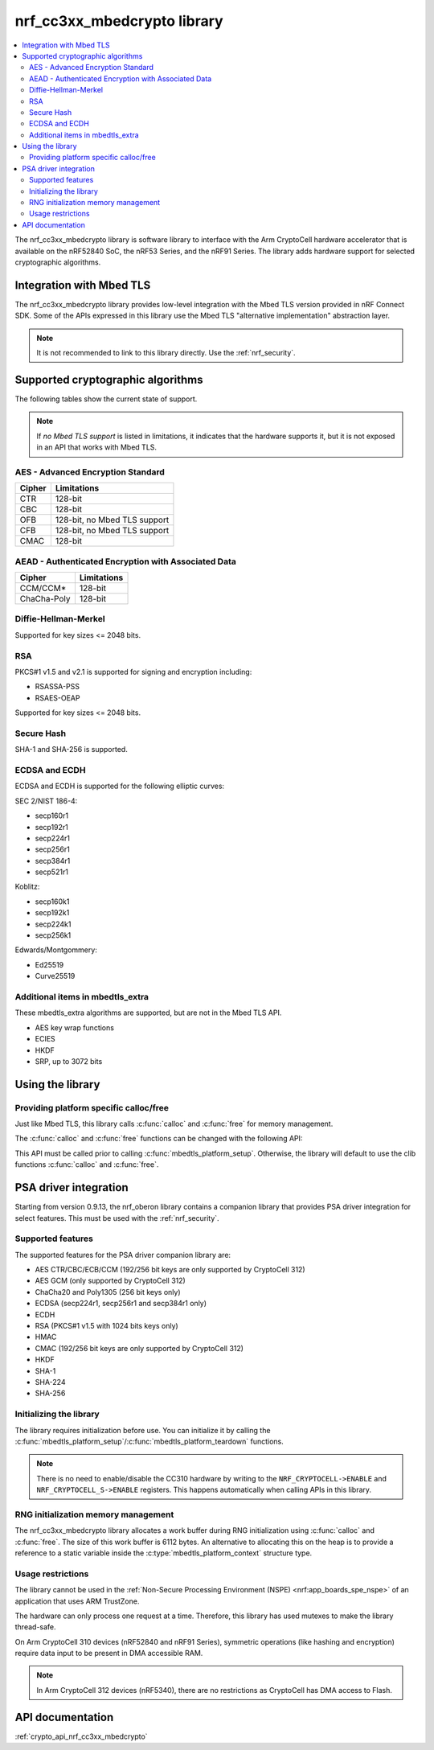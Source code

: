 .. _nrf_cc310_mbedcrypto_readme:
.. _nrf_cc3xx_mbedcrypto_readme:

nrf_cc3xx_mbedcrypto library
############################

.. contents::
   :local:
   :depth: 2

The nrf_cc3xx_mbedcrypto library is software library to interface with the Arm CryptoCell hardware accelerator that is available on the nRF52840 SoC, the nRF53 Series, and the nRF91 Series.
The library adds hardware support for selected cryptographic algorithms.

Integration with Mbed TLS
=========================
The nrf_cc3xx_mbedcrypto library provides low-level integration with the Mbed TLS version provided in nRF Connect SDK.
Some of the APIs expressed in this library use the Mbed TLS "alternative implementation" abstraction layer.

.. note::
   It is not recommended to link to this library directly. Use the :ref:`nrf_security`.


Supported cryptographic algorithms
==================================

The following tables show the current state of support.

.. note::
   If `no Mbed TLS support` is listed in limitations, it indicates that the hardware supports it, but it is not exposed in an API that works with Mbed TLS.


AES - Advanced Encryption Standard
----------------------------------
+-----------------------+-------------------------------+
| Cipher                | Limitations                   |
+=======================+===============================+
| CTR                   | 128-bit                       |
+-----------------------+-------------------------------+
| CBC                   | 128-bit                       |
+-----------------------+-------------------------------+
| OFB                   | 128-bit, no Mbed TLS support  |
+-----------------------+-------------------------------+
| CFB                   | 128-bit, no Mbed TLS support  |
+-----------------------+-------------------------------+
| CMAC                  | 128-bit                       |
+-----------------------+-------------------------------+


AEAD - Authenticated Encryption with Associated Data
----------------------------------------------------
+-----------------------+-------------------------------+
| Cipher                | Limitations                   |
+=======================+===============================+
| CCM/CCM*              | 128-bit                       |
+-----------------------+-------------------------------+
| ChaCha-Poly           | 128-bit                       |
+-----------------------+-------------------------------+

Diffie-Hellman-Merkel
---------------------
Supported for key sizes <= 2048 bits.

RSA
---
PKCS#1 v1.5 and v2.1 is supported for signing and encryption including:

* RSASSA-PSS
* RSAES-OEAP

Supported for key sizes <= 2048 bits.

Secure Hash
-----------
SHA-1 and SHA-256 is supported.

ECDSA and ECDH
--------------
ECDSA and ECDH is supported for the following elliptic curves:

SEC 2/NIST 186-4:

* secp160r1
* secp192r1
* secp224r1
* secp256r1
* secp384r1
* secp521r1

Koblitz:

* secp160k1
* secp192k1
* secp224k1
* secp256k1

Edwards/Montgommery:

* Ed25519
* Curve25519

Additional items in mbedtls_extra
---------------------------------

These mbedtls_extra algorithms are supported, but are not in the Mbed TLS API.

* AES key wrap functions
* ECIES
* HKDF
* SRP, up to 3072 bits

Using the library
=================

Providing platform specific calloc/free
---------------------------------------
Just like Mbed TLS, this library calls :c:func:`calloc` and :c:func:`free` for memory management.

The :c:func:`calloc` and :c:func:`free` functions can be changed with the following API:

.. code-block:: c
    :caption: Setting custom calloc/free

    int ret;

    ret = mbedtls_platform_set_calloc_free(calloc_fn, free_fn);
    if (ret != 0) {
            /* Failed to set the alternative calloc/free */
            return ret;
    }

This API must be called prior to calling :c:func:`mbedtls_platform_setup`.
Otherwise, the library will default to use the clib functions :c:func:`calloc` and :c:func:`free`.

PSA driver integration
======================
Starting from version 0.9.13, the nrf_oberon library contains a companion library that provides PSA driver integration for select features.
This must be used with the :ref:`nrf_security`.

Supported features
------------------
The supported features for the PSA driver companion library are:

* AES CTR/CBC/ECB/CCM (192/256 bit keys are only supported by CryptoCell 312)
* AES GCM (only supported by CryptoCell 312)
* ChaCha20 and Poly1305 (256 bit keys only)
* ECDSA (secp224r1, secp256r1 and secp384r1 only)
* ECDH
* RSA (PKCS#1 v1.5 with 1024 bits keys only)
* HMAC
* CMAC (192/256 bit keys are only supported by CryptoCell 312)
* HKDF
* SHA-1
* SHA-224
* SHA-256

Initializing the library
------------------------
The library requires initialization before use.
You can initialize it by calling the :c:func:`mbedtls_platform_setup`/:c:func:`mbedtls_platform_teardown` functions.

.. code-block:: c
    :caption: Initializing the library

    int ret;
    static mbedtls_platform_context platform_context = {0};

    ret = mbedtls_platform_setup(&platform_context);
    if (ret != 0) {
            /* Failed to initialize nrf_cc3xx_mbedcrypto platform */
            return ret,
    }

.. note::
   There is no need to enable/disable the CC310 hardware by writing to the ``NRF_CRYPTOCELL->ENABLE`` and ``NRF_CRYPTOCELL_S->ENABLE`` registers.
   This happens automatically when calling APIs in this library.

RNG initialization memory management
------------------------------------

The nrf_cc3xx_mbedcrypto library allocates a work buffer during RNG initialization using :c:func:`calloc` and :c:func:`free`.
The size of this work buffer is 6112 bytes.
An alternative to allocating this on the heap is to provide a reference to a static variable inside the :c:type:`mbedtls_platform_context` structure type.

.. code-block:: c
    :caption: Preventing heap-allocation for RNG initialization

    int ret;
    static mbedtls_rng_workbuf_internal rng_workbuf;
    static mbedtls_platform_context platform_context = {0};
    platform_context.p_rnd_workbuf = &rng_workbuf;

    ret = mbedtls_platform_setup(&platform_context);
    if (ret != 0) {
            /* Failed to initialize nrf_cc3xx_mbedcrypto platform */
            return ret,
    }

Usage restrictions
------------------

The library cannot be used in the :ref:`Non-Secure Processing Environment (NSPE) <nrf:app_boards_spe_nspe>` of an application that uses ARM TrustZone.

The hardware can only process one request at a time.
Therefore, this library has used mutexes to make the library thread-safe.

On Arm CryptoCell 310 devices (nRF52840 and nRF91 Series), symmetric operations (like hashing and encryption) require data input to be present in DMA accessible RAM.

.. note::

      In Arm CryptoCell 312 devices (nRF5340), there are no restrictions as CryptoCell has DMA access to Flash.

API documentation
=================

:ref:`crypto_api_nrf_cc3xx_mbedcrypto`
